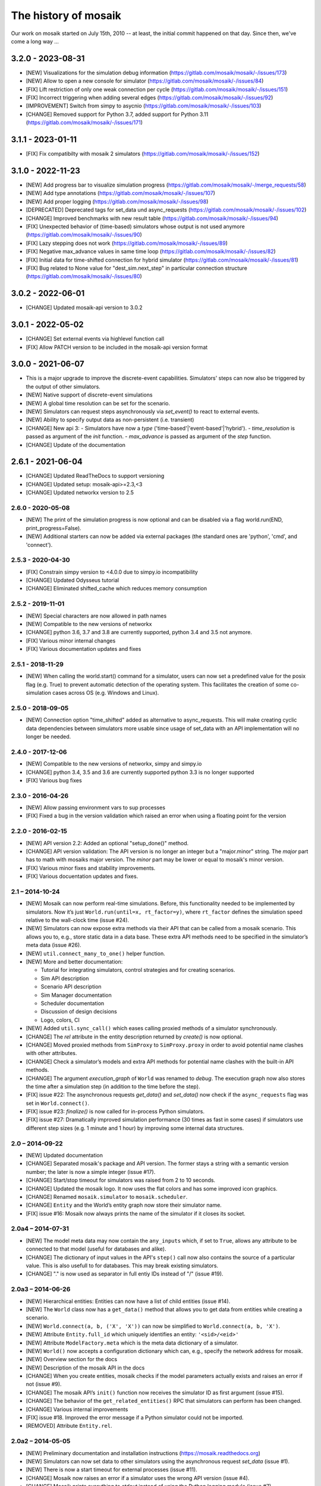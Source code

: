 =====================
The history of mosaik
=====================

Our work on mosaik started on July 15th, 2010 -- at least, the initial
commit happened on that day. Since then, we've come a long way …

3.2.0 - 2023-08-31
------------------
- [NEW] Visualizations for the simulation debug information (https://gitlab.com/mosaik/mosaik/-/issues/173)
- [NEW] Allow to open a new console for simulator (https://gitlab.com/mosaik/mosaik/-/issues/84)
- [FIX] Lift restriction of only one weak connection per cycle (https://gitlab.com/mosaik/mosaik/-/issues/151)
- [FIX] Incorrect triggering when adding several edges (https://gitlab.com/mosaik/mosaik/-/issues/92)
- [IMPROVEMENT] Switch from simpy to asycnio (https://gitlab.com/mosaik/mosaik/-/issues/103)
- [CHANGE] Removed support for Python 3.7, added support for Python 3.11 (https://gitlab.com/mosaik/mosaik/-/issues/171)

3.1.1 - 2023-01-11
------------------

- [FIX] Fix compatibilty with mosaik 2 simulators (https://gitlab.com/mosaik/mosaik/-/issues/152)

3.1.0 - 2022-11-23
------------------
- [NEW] Add progress bar to visualize simulation progress (https://gitlab.com/mosaik/mosaik/-/merge_requests/58)
- [NEW] Add type annotations (https://gitlab.com/mosaik/mosaik/-/issues/107)
- [NEW] Add proper logging (https://gitlab.com/mosaik/mosaik/-/issues/98)
- [DEPRECATED] Deprecated tags for set_data und async_requests (https://gitlab.com/mosaik/mosaik/-/issues/102)
- [CHANGE] Improved benchmarks with new result table (https://gitlab.com/mosaik/mosaik/-/issues/94)
- [FIX] Unexpected behavior of (time-based) simulators whose output is not used anymore (https://gitlab.com/mosaik/mosaik/-/issues/90)
- [FIX] Lazy stepping does not work (https://gitlab.com/mosaik/mosaik/-/issues/89)
- [FIX] Negative max_advance values in same time loop (https://gitlab.com/mosaik/mosaik/-/issues/82)
- [FIX] Initial data for time-shifted connection for hybrid simulator (https://gitlab.com/mosaik/mosaik/-/issues/81)
- [FIX] Bug related to None value for "dest_sim.next_step" in particular connection structure (https://gitlab.com/mosaik/mosaik/-/issues/80)

3.0.2 - 2022-06-01
------------------

- [CHANGE] Updated mosaik-api version to 3.0.2

3.0.1 - 2022-05-02
------------------

- [CHANGE] Set external events via highlevel function call
- [FIX] Allow PATCH version to be included in the mosaik-api version format

3.0.0 - 2021-06-07
------------------

- This is a major upgrade to improve the discrete-event capabilities. Simulators' steps
  can now also be triggered by the output of other simulators.

- [NEW] Native support of discrete-event simulations
- [NEW] A global time resolution can be set for the scenario.
- [NEW] Simulators can request steps asynchronously via *set_event()* to react to external events.
- [NEW] Ability to specify output data as non-persistent (i.e. transient)
- [CHANGE] New api 3:
  - Simulators have now a *type* ('time-based'|'event-based'|'hybrid').
  - *time_resolution* is passed as argument of the *init* function.
  - *max_advance* is passed as argument of the *step* function.
- [CHANGE] Update of the documentation

2.6.1 - 2021-06-04
------------------

- [CHANGE] Updated ReadTheDocs to support versioning
- [CHANGE] Updated setup: mosaik-api>=2.3,<3
- [CHANGE] Updated networkx version to 2.5

2.6.0 - 2020-05-08
==================

- [NEW] The print of the simulation progress is now optional and can be disabled via a flag
  world.run(END, print_progress=False).
- [NEW] Additional starters can now be added via external packages (the standard ones are
  'python', 'cmd', and 'connect').

2.5.3 - 2020-04-30
==================

- [FIX] Constrain simpy version to <4.0.0 due to simpy.io incompatibility
- [CHANGE] Updated Odysseus tutorial
- [CHANGE] Eliminated shifted_cache which reduces memory consumption

2.5.2 - 2019-11-01
==================

- [NEW] Special characters are now allowed in path names
- [NEW] Compatible to the new versions of networkx
- [CHANGE] python 3.6, 3.7 and 3.8 are currently supported, python 3.4 and 3.5 not anymore.
- [FIX] Various minor internal changes
- [FIX] Various documentation updates and fixes

2.5.1 - 2018-11-29
==================

- [NEW] When calling the world.start() command for a simulator, users can now set a predefined
  value for the posix flag (e.g. True) to prevent automatic detection of the operating system.
  This facilitates the creation of some co-simulation cases across OS (e.g. Windows and Linux).

2.5.0 - 2018-09-05
==================

- [NEW] Connection option "time_shifted" added as alternative to async_requests. This will
  make creating cyclic data dependencies between simulators more usable since usage of
  set_data with an API implementation will no longer be needed.

2.4.0 - 2017-12-06
==================

- [NEW] Compatible to the new versions of networkx, simpy and simpy.io
- [CHANGE] python 3.4, 3.5 and 3.6 are currently supported python 3.3 is no longer supported
- [FIX] Various bug fixes

2.3.0 - 2016-04-26
==================
- [NEW] Allow passing environment vars to sup processes
- [FIX] Fixed a bug in the version validation which raised an error when using
  a floating point for the version

2.2.0 - 2016-02-15
==================

- [NEW] API version 2.2: Added an optional "setup_done()" method.

- [CHANGE] API version validation: The API version is no longer an integer but
  a "major.minor" string.  The *major* part has to math with mosaiks major
  version.  The *minor* part may be lower or equal to mosaik's minor version.

- [FIX] Various minor fixes and stability improvements.

- [FIX] Various docuentation updates and fixes.


2.1 – 2014-10-24
================

- [NEW] Mosaik can now perform real-time simulations. Before, this
  functionality needed to be implemented by simulators. Now it’s just
  ``World.run(until=x, rt_factor=y)``, where ``rt_factor`` defines the
  simulation speed relative to the wall-clock time (issue #24).

- [NEW] Simulators can now expose extra methods via their API that can be
  called from a mosaik scenario. This allows you to, e.g., store static data in
  a data base. These extra API methods need to be specified in the simulator’s
  meta data (issue #26).

- [NEW] ``util.connect_many_to_one()`` helper function.

- [NEW] More and better documentation:

  - Tutorial for integrating simulators, control strategies and for creating
    scenarios.

  - Sim API description

  - Scenario API description

  - Sim Manager documentation

  - Scheduler documentation

  - Discussion of design decisions

  - Logo, colors, CI

- [NEW] Added ``util.sync_call()`` which eases calling proxied methods of
  a simulator synchronously.

- [CHANGE] The *rel* attribute in the entity description returned by *create()*
  is now optional.

- [CHANGE] Moved proxied methods from ``SimProxy`` to ``SimProxy.proxy`` in
  order to avoid potential name clashes with other attributes.

- [CHANGE] Check a simulator’s models and extra API methods for potential name
  clashes with the built-in API methods.

- [CHANGE] The argument *execution_graph* of ``World`` was renamed to *debug*.
  The execution graph now also stores the time after a simulation step (in
  addition to the time before the step).

- [FIX] issue #22: The asynchronous requests *get_data()* and *set_data()*
  now check if the ``async_requests`` flag was set in ``World.connect()``.

- [FIX] issue #23: *finalize()* is now called for in-process Python
  simulators.

- [FIX] issue #27: Dramatically improved simulation performance (30 times as
  fast in some cases) if simulators use different step sizes (e.g. 1 minute and
  1 hour) by improving some internal data structures.


2.0 – 2014-09-22
================

- [NEW] Updated documentation

- [CHANGE] Separated mosaik's package and API version. The former stays
  a string with a semantic version number; the later is now a simple integer
  (issue #17).

- [CHANGE] Start/stop timeout for simulators was raised from 2 to 10 seconds.

- [CHANGE] Updated the mosaik logo. It now uses the flat colors and has some
  improved icon graphics.

- [CHANGE] Renamed ``mosaik.simulator`` to ``mosaik.scheduler``.

- [CHANGE] ``Entity`` and the World’s entity graph now store their simulator
  name.

- [FIX] issue #16: Mosaik now always prints the name of the simulator if it
  closes its socket.


2.0a4 – 2014-07-31
==================

- [NEW] The model meta data may now contain the ``any_inputs`` which, if set
  to ``True``, allows any attribute to be connected to that model (useful for
  databases and alike).
- [CHANGE] The dictionary of input values in the API's ``step()`` call now
  also contains the source of a particular value. This is also usefull to for
  databases. This may break existing simulators.
- [CHANGE] "." is now used as separator in full entiy IDs instead of "/"
  (issue #19).


2.0a3 – 2014-06-26
==================

- [NEW] Hierarchical entities: Entities can now have a list of child entities
  (issue #14).
- [NEW] The ``World`` class now has a ``get_data()`` method that allows you to
  get data from entities while creating a scenario.
- [NEW] ``World.connect(a, b, ('X', 'X'))`` can now be simplified to
  ``World.connect(a, b, 'X')``.
- [NEW] Attribute ``Entity.full_id`` which uniquely identifies an entity:
  ``'<sid>/<eid>'``
- [NEW] Attribute ``ModelFactory.meta`` which is the meta data dictionary of
  a simulator.
- [NEW] ``World()`` now accepts a configuration dictionary which can, e.g.,
  specify the network address for mosaik.
- [NEW] Overview section for the docs
- [NEW] Description of the mosaik API in the docs
- [CHANGE] When you create entities, mosaik checks if the model parameters
  actually exists and raises an error if not (issue #9).
- [CHANGE] The mosaik API’s ``init()`` function now receives the simulator ID
  as first argument (issue #15).
- [CHANGE] The behavior of the ``get_related_entities()`` RPC that simulators
  can perform has been changed.
- [CHANGE] Various internal improvements
- [FIX] issue #18. Improved the error message if a Python simulator could
  not be imported.
- [REMOVED] Attribute ``Entity.rel``.


2.0a2 – 2014-05-05
==================

- [NEW] Preliminary documentation and installation instructions
  (https://mosaik.readthedocs.org)

- [NEW] Simulators can now set data to other simulators using the
  asynchronous request *set_data* (issue #1).

- [NEW] There is now a start timeout for external processes (issue #11).

- [CHANGE] Mosaik now raises an error if a simulator uses the wrong API version
  (issue #4).

- [CHANGE] Mosaik prints everything to *stdout* instead of using the Python
  logging module (issue #7).

- [FIX] issue #2. Scheduling now works properly for processes using async.
  requests. New keyword argument *async_requests* for ``World.connect()``.

- [FIX] issue #3. Local (in-process) Simulators can now also perform async.
  requests to mosaik (*get_progress*, *get_related_entities*, *get_data*,
  *set_data*).

- [FIX] issue #8. Cleaned up the code a bit.

- [FIX] issue #10. Tests for the sim manager improved.


2.0a1 – 2014-03-26
==================

- Mosaik 2 is a complete rewrite of mosaik 1 in order to improve its
  maintainability and flexibility. It is still an early alpha version and
  neither feature complete nor bug free.

- Removed features:

  - The *mosl* DSL (including Eclipse xtext and Java) are now gone. Mosaik now
    only uses Python.

  - Mosaik now longer has executables but is now used as a library.

  - The platform manager is gone.

  - Mosaik no longer includes a database.

  - Mosaik no longer includes a web UI.

- Mosaik now consists of four core components with the following feature sets:

  - mosaik API

    - The API has bean cleaned up and simplified.

    - Simulators and control strategies share the same API.

    - There are only four calls from mosaik to a simulator: *init*, *create*,
      *step* and *get_data*.

    - Simulators / processes can make asynchronous requests to mosaik during a
      step: *get_progress*, *get_related_entities*, *get_data*.

    - ZeroMQ with JSON is replaced by plain network sockets with JSON.

  - Scenarios:

    - Pure Python is now used to describe scenarios. This offers you more
      flexibility to create complex scenarios.

    - Scenario creation simplified: Start a simulator to get a model factory.
      Use the factory to create model instances (*entities*). Connect entities.
      Run simulation.

    - Connection rules are are no based on a primitive *connect* function that
      only connects two entities with each other. On top of that, any
      connection strategy can be implemented.

  - Simulation Manager:

    - Simulators written in Python 3 can be executed *in process*.

    - Simulators can be started as external processes.

    - Mosaik can connect to an already running instance of a simulator. This
      can be used as a replacement for the now gone platform manager.

  - Simulation execution:

    - The simulation is now event-based. No schedule and no synchronization
      points need to be computed.

    - Simulators can have different and varying step sizes.

- Mosaik ecosystem:

  - A high-level implementation of the mosaik 2 API currently only exists for
    Python. See https://gitlab.com/mosaik/mosaik-api-python.

  - *mosaik-web* is a simple visualization for mosaik simulations. See
    https://gitlab.com/mosaik/mosaik-web.

  - *mosaik-pypower* is an adapter for the *PYPOWER* load flow analysis
    library. See https://gitlab.com/mosaik/mosaik-pypower and
    https://github.com/rwl/PYPOWER.

  - *mosaik-csv* and *mosaik-householdsim* are simple demo simulators that you
    can use to "simulate" CSV data sets and load-profile based households. See
    https://gitlab.com/mosaik/mosaik-csv and
    https://gitlab.com/mosaik/mosaik-householdsim.

  - There is a repository containing a simple demo scenario for mosaik. See
    https://gitlab.com/mosaik/mosaik-demo.


1.1 – 2013-10-25
================

- [NEW] New API for control strategies.
- [NEW] Mosaik can be configured via environment variables.
- [NEW] Various changes and improvements implemented during Steffen’s
  dissertation.


1.0 – 2013-01-25
================

Mosaik 1 was nearly a complete rewrite of the previous version and already
incorporated many of the concepts and features described in Steffen Schütte's
`Phd thesis`__.

It used *mosl*, a DSL implemented with Eclipse and xtext, to describe
simulators and scenarios. Interprocess communication was done with ZeroMQ and
JSON encoded messages.

__ http://www.informatik.uni-oldenburg.de/download/Promotionen/dissertation_schuette_08012014.pdf


0.5 – 2011-08-22
================

This was the first actual version of mosaik that actually worked. However, the
simulators we were using at that time were hard coded into the simulation loop
and we used XML-RPC to communicate with the simulators.
